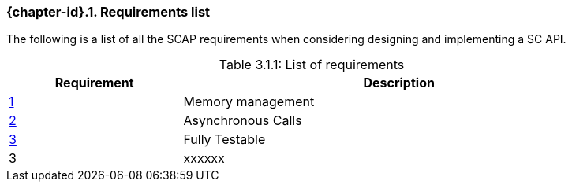 // (C) Copyright 2014-2017 The Khronos Group Inc. All Rights Reserved.
// Khrono Group Safety Critical API Development SCAP
// document
// 
// Text format: asciidoc 8.6.9
// Editor:      Asciidoc Book Editor
//
// Description: Requirements 3.1 Requirements list
//
// Notes: The hyperlink ID, <<gh?????,?>> for each requirement orguideline in 
//        this documents is a representaion of Khronos SCAP Bugzilla issue 
//        tracking number. The letter 'gh' before the number must be present for 
//        Asciidoc to accept and create a hyperlink.

:Author: Illya Rudkin (spec editor)
:Author Initials: IOR
:Revision: 0.02

// Automatic section numbering, use {counter:section-id}  
:section-id: 0

=== {chapter-id}.{counter:chapter-sub-id}. Requirements list

The following is a list of all the SCAP requirements when considering designing and implementing a SC API.

[[TableListOfRequirments, 3.1.1]]
.List of requirements
[caption="Table 3.1.1: ", cols="^4,10", width="90%", options="header", frame="topbot"]
|=============================
|Requirement   | Description 
|<<b15991,{counter:section-id}>>  | Memory management
|<<gh9,{counter:section-id}>>     | Asynchronous Calls
|<<gh8,{counter:section-id}>>     | Fully Testable
|3  | [red yellow-background]#xxxxxx#
|=============================